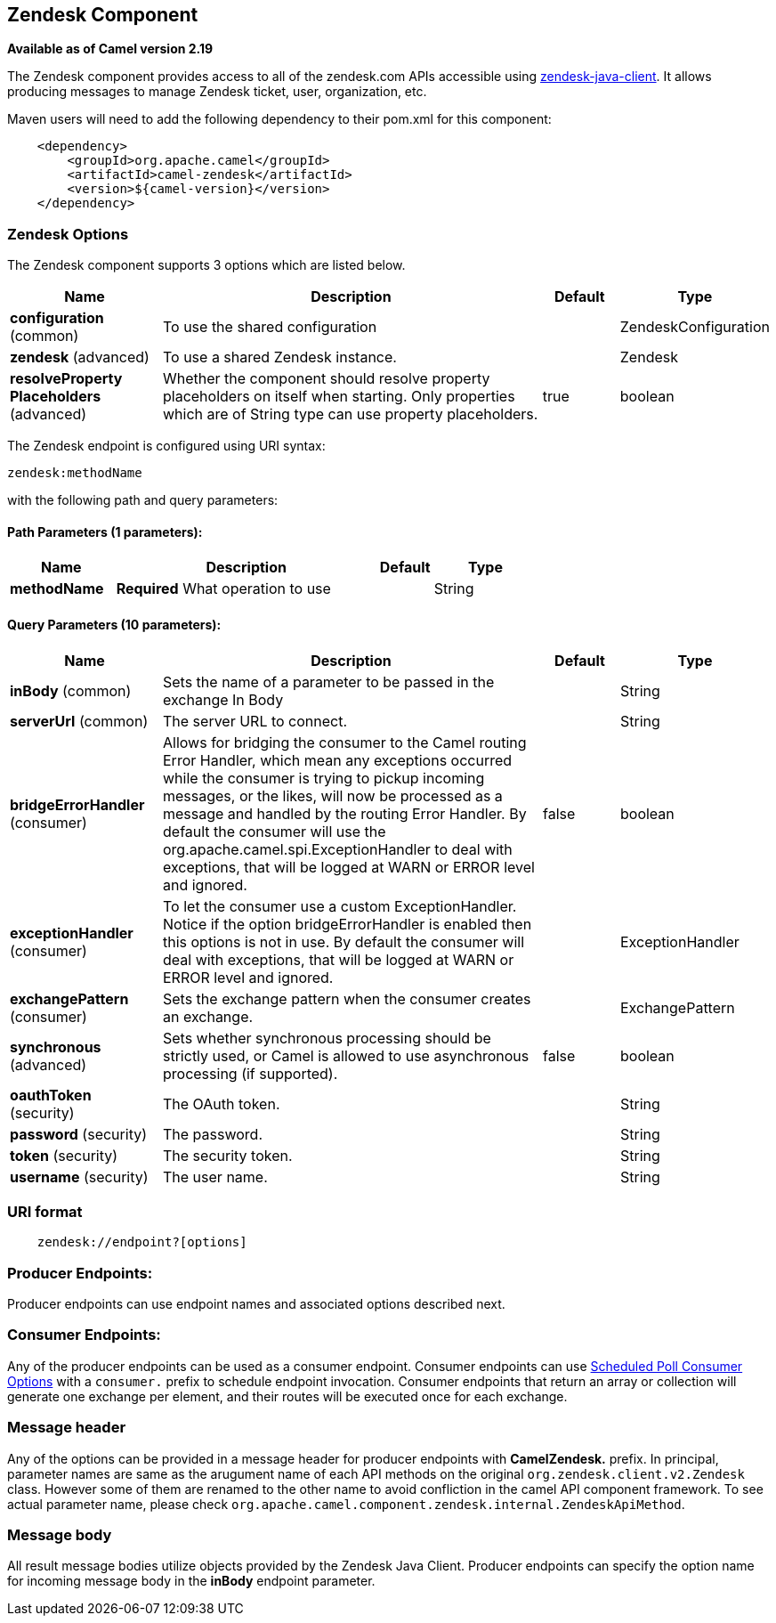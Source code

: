 [[zendesk-component]]
== Zendesk Component

*Available as of Camel version 2.19*

The Zendesk component provides access to all of the zendesk.com APIs accessible
using https://github.com/cloudbees/zendesk-java-client[zendesk-java-client]. It
allows producing messages to manage Zendesk ticket, user, organization, etc.

Maven users will need to add the following dependency to their pom.xml
for this component:

[source,java]
-------------------------------------------
    <dependency>
        <groupId>org.apache.camel</groupId>
        <artifactId>camel-zendesk</artifactId>
        <version>${camel-version}</version>
    </dependency>
-------------------------------------------

### Zendesk Options

// component options: START
The Zendesk component supports 3 options which are listed below.



[width="100%",cols="2,5,^1,2",options="header"]
|===
| Name | Description | Default | Type
| *configuration* (common) | To use the shared configuration |  | ZendeskConfiguration
| *zendesk* (advanced) | To use a shared Zendesk instance. |  | Zendesk
| *resolveProperty Placeholders* (advanced) | Whether the component should resolve property placeholders on itself when starting. Only properties which are of String type can use property placeholders. | true | boolean
|===
// component options: END

// endpoint options: START
The Zendesk endpoint is configured using URI syntax:

----
zendesk:methodName
----

with the following path and query parameters:

==== Path Parameters (1 parameters):


[width="100%",cols="2,5,^1,2",options="header"]
|===
| Name | Description | Default | Type
| *methodName* | *Required* What operation to use |  | String
|===


==== Query Parameters (10 parameters):


[width="100%",cols="2,5,^1,2",options="header"]
|===
| Name | Description | Default | Type
| *inBody* (common) | Sets the name of a parameter to be passed in the exchange In Body |  | String
| *serverUrl* (common) | The server URL to connect. |  | String
| *bridgeErrorHandler* (consumer) | Allows for bridging the consumer to the Camel routing Error Handler, which mean any exceptions occurred while the consumer is trying to pickup incoming messages, or the likes, will now be processed as a message and handled by the routing Error Handler. By default the consumer will use the org.apache.camel.spi.ExceptionHandler to deal with exceptions, that will be logged at WARN or ERROR level and ignored. | false | boolean
| *exceptionHandler* (consumer) | To let the consumer use a custom ExceptionHandler. Notice if the option bridgeErrorHandler is enabled then this options is not in use. By default the consumer will deal with exceptions, that will be logged at WARN or ERROR level and ignored. |  | ExceptionHandler
| *exchangePattern* (consumer) | Sets the exchange pattern when the consumer creates an exchange. |  | ExchangePattern
| *synchronous* (advanced) | Sets whether synchronous processing should be strictly used, or Camel is allowed to use asynchronous processing (if supported). | false | boolean
| *oauthToken* (security) | The OAuth token. |  | String
| *password* (security) | The password. |  | String
| *token* (security) | The security token. |  | String
| *username* (security) | The user name. |  | String
|===
// endpoint options: END

### URI format

[source,java]
--------------------------------------------
    zendesk://endpoint?[options]
--------------------------------------------


### Producer Endpoints:

Producer endpoints can use endpoint names and associated options described next. 


### Consumer Endpoints:

Any of the producer endpoints can be used as a consumer endpoint.
Consumer endpoints can use
http://camel.apache.org/polling-consumer.html#PollingConsumer-ScheduledPollConsumerOptions[Scheduled
Poll Consumer Options] with a `consumer.` prefix to schedule endpoint
invocation. Consumer endpoints that return an array or collection will
generate one exchange per element, and their routes will be executed
once for each exchange.


### Message header

Any of the options can be provided in a message header for producer
endpoints with *CamelZendesk.* prefix. In principal, parameter names are same as
the arugument name of each API methods on the original `org.zendesk.client.v2.Zendesk`
 class. However some of them are renamed to the other name to avoid confliction in the
 camel API component framework. To see actual parameter name, please check `org.apache.camel.component.zendesk.internal.ZendeskApiMethod`.
 

### Message body

All result message bodies utilize objects provided by the Zendesk Java Client.
Producer endpoints can specify the option name for incoming message body
in the *inBody* endpoint parameter.
